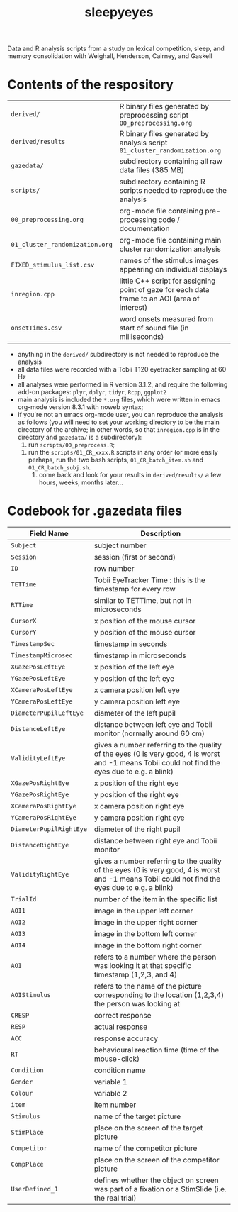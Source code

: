 #+TITLE: sleepyeyes
#+PROPERTY: header-args:R :noweb yes

Data and R analysis scripts from a study on lexical competition, sleep, and memory consolidation with Weighall, Henderson, Cairney, and Gaskell

* Contents of the respository

| =derived/=                     | R binary files generated by preprocessing script =00_preprocessing.org=                        |
| =derived/results=              | R binary files generated by analysis script =01_cluster_randomization.org=                     |
| =gazedata/=                    | subdirectory containing all raw data files (385 MB)                                            |
| =scripts/=                     | subdirectory containing R scripts needed to reproduce the analysis                             |
| =00_preprocessing.org=         | org-mode file containing pre-processing code / documentation                                   |
| =01_cluster_randomization.org= | org-mode file containing main cluster randomization analysis                                   |
| =FIXED_stimulus_list.csv=      | names of the stimulus images appearing on individual displays                                  |
| =inregion.cpp=                 | little C++ script for assigning point of gaze for each data frame to an AOI (area of interest) |
| =onsetTimes.csv=               | word onsets measured from start of sound file (in milliseconds)                                |

- anything in the =derived/= subdirectory is not needed to reproduce the analysis
- all data files were recorded with a Tobii T120 eyetracker sampling at 60 Hz
- all analyses were performed in R version 3.1.2, and require the following add-on packages: =plyr=, =dplyr=, =tidyr=, =Rcpp=, =ggplot2=
- main analysis is included the =*.org= files, which were written in emacs org-mode version 8.3.1 with noweb syntax; 
- if you're not an emacs org-mode user, you can reproduce the analysis
  as follows (you will need to set your working directory to be the main directory of the archive; in other words, so that
  =inregion.cpp= is in the directory and =gazedata/= is a
  subdirectory):
	1. run =scripts/00_preprocess.R=;
  2. run the =scripts/01_CR_xxxx.R= scripts in any order (or more easily perhaps, run the two bash scripts, =01_CR_batch_item.sh= and =01_CR_batch_subj.sh=.
	3. come back and look for your results in =derived/results/= a few hours, weeks, months later... 

* Codebook for .gazedata files

| Field Name                | Description                                                                                                                                     |
|---------------------------+-------------------------------------------------------------------------------------------------------------------------------------------------|
| =Subject= 		            | subject number                                                                                                                                  |
| =Session=			           | session (first or second)                                                                                                                       |
| =ID=			                | row number                                                                                                                                      |
| =TETTime=			           | Tobii EyeTracker Time : this is the timestamp for every row                                                                                     |
| =RTTime=			            | similar to TETTime, but not in microseconds                                                                                                     |
| =CursorX=			           | x position of the mouse cursor                                                                                                                  |
| =CursorY=			           | y position of the mouse cursor                                                                                                                  |
| =TimestampSec=		        | timestamp in seconds                                                                                                                            |
| =TimestampMicrosec=	     | timestamp in microseconds                                                                                                                       |
| =XGazePosLeftEye=		     | x position of the left eye                                                                                                                      |
| =YGazePosLeftEye=		     | y position of the left eye                                                                                                                      |
| =XCameraPosLeftEye=	     | x camera position left eye                                                                                                                      |
| =YCameraPosLeftEye=	     | y camera position left eye                                                                                                                      |
| =DiameterPupilLeftEye=	  | diameter of the left pupil                                                                                                                      |
| =DistanceLeftEye=		     | distance between left eye and Tobii monitor (normally around 60 cm)                                                                             |
| =ValidityLeftEye=		     | gives a number referring to the quality of the eyes (0 is very good, 4 is worst and -1 means Tobii could not find the eyes due to e.g. a blink) |
| =XGazePosRightEye=	      | x position of the right eye                                                                                                                     |
| =YGazePosRightEye=	      | y position of the right eye                                                                                                                     |
| =XCameraPosRightEye=	    | x camera position right eye                                                                                                                     |
| =YCameraPosRightEye=	    | y camera position right eye                                                                                                                     |
| =DiameterPupilRightEye=	 | diameter of the right pupil                                                                                                                     |
| =DistanceRightEye=	      | distance between right eye and Tobii monitor                                                                                                    |
| =ValidityRightEye=	      | gives a number referring to the quality of the eyes (0 is very good, 4 is worst and -1 means Tobii could not find the eyes due to e.g. a blink) |
| =TrialId=			           | number of the item in the specific list                                                                                                         |
| =AOI1=			              | image in the upper left corner                                                                                                                  |
| =AOI2=			              | image in the upper right corner                                                                                                                 |
| =AOI3=			              | image in the bottom left corner                                                                                                                 |
| =AOI4=			              | image in the bottom right corner                                                                                                                |
| =AOI=			               | refers to a number where the person was looking it at that specific timestamp (1,2,3, and 4)                                                    |
| =AOIStimulus=		         | refers to the name of the picture corresponding to the location (1,2,3,4) the person was looking at                                             |
| =CRESP=			             | correct response                                                                                                                                |
| =RESP=			              | actual response                                                                                                                                 |
| =ACC=			               | response accuracy                                                                                                                               |
| =RT=			                | behavioural reaction time (time of the mouse-click)                                                                                             |
| =Condition=		           | condition name                                                                                                                                  |
| =Gender=			            | variable 1                                                                                                                                      |
| =Colour=			            | variable 2                                                                                                                                      |
| =item=			              | item number                                                                                                                                     |
| =Stimulus=		            | name of the target picture                                                                                                                      |
| =StimPlace=		           | place on the screen of the target picture                                                                                                       |
| =Competitor=		          | name of the competitor picture                                                                                                                  |
| =CompPlace=		           | place on the screen of the competitor picture                                                                                                   |
| =UserDefined_1=		       | defines whether the object on screen was part of a fixation or a StimSlide (i.e. the real trial)                                                |

